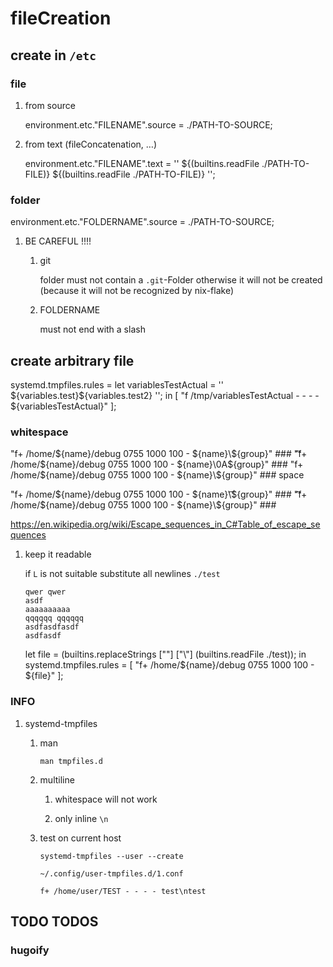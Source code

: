 * fileCreation
** create in =/etc=
*** file
**** from source
#+BEGIN_EXAMPLE nix
  environment.etc."FILENAME".source = ./PATH-TO-SOURCE;
#+END_EXAMPLE
**** from text (fileConcatenation, ...)
#+BEGIN_EXAMPLE nix
  environment.etc."FILENAME".text = ''
    ${(builtins.readFile ./PATH-TO-FILE)}
    ${(builtins.readFile ./PATH-TO-FILE)}
  '';
#+END_EXAMPLE
*** folder
#+BEGIN_EXAMPLE nix
  environment.etc."FOLDERNAME".source = ./PATH-TO-SOURCE;
#+END_EXAMPLE
**** BE CAREFUL !!!!
***** git
folder must not contain a =.git=-Folder
otherwise it will not be created (because it will not be recognized by nix-flake)
***** FOLDERNAME
must not end with a slash
** create arbitrary file
#+BEGIN_EXAMPLE nix
  systemd.tmpfiles.rules =
    let
    variablesTestActual = ''
      ${variables.test}\n${variables.test2}\n
    '';
    in
    [
      "f /tmp/variablesTestActual - - - - ${variablesTestActual}"
    ];
#+END_EXAMPLE
*** whitespace
#+BEGIN_EXAMPLE nix
  "f+ /home/${name}/debug 0755 1000 100 - ${name}\\x09${group}" ### \t
  "f+ /home/${name}/debug 0755 1000 100 - ${name}\\x0A${group}" ### \n
  "f+ /home/${name}/debug 0755 1000 100 - ${name}\\x20${group}" ### space
#+END_EXAMPLE
#+BEGIN_EXAMPLE nix
  "f+ /home/${name}/debug 0755 1000 100 - ${name}\\t${group}" ### \t
  "f+ /home/${name}/debug 0755 1000 100 - ${name}\\n${group}" ### \n
#+END_EXAMPLE
https://en.wikipedia.org/wiki/Escape_sequences_in_C#Table_of_escape_sequences
**** keep it readable
if ~L~ is not suitable substitute all newlines
=./test=
#+BEGIN_EXAMPLE
qwer qwer
asdf
aaaaaaaaaa
qqqqqq qqqqqq
asdfasdfasdf
asdfasdf
#+END_EXAMPLE

#+BEGIN_EXAMPLE nix
let
  file = (builtins.replaceStrings ["\n"] ["\\n"] (builtins.readFile ./test));
in
  systemd.tmpfiles.rules =
    [
        "f+ /home/${name}/debug 0755 1000 100 - ${file}"
    ];
#+END_EXAMPLE
*** INFO
**** systemd-tmpfiles
***** man
#+BEGIN_SRC shell :results drawer
  man tmpfiles.d
#+END_SRC

***** multiline
****** whitespace will not work
****** only inline ~\n~
***** test on current host
#+BEGIN_SRC shell :results drawer
systemd-tmpfiles --user --create
#+END_SRC
=~/.config/user-tmpfiles.d/1.conf=
#+BEGIN_EXAMPLE
f+ /home/user/TEST - - - - test\ntest
#+END_EXAMPLE
** TODO TODOS
*** hugoify
